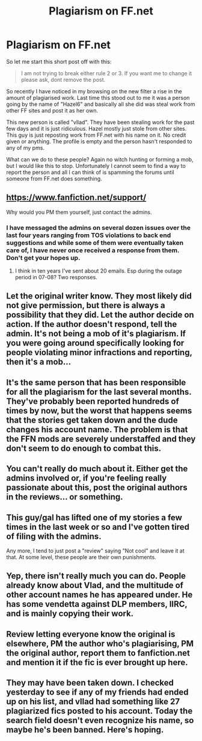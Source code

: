 #+TITLE: Plagiarism on FF.net

* Plagiarism on FF.net
:PROPERTIES:
:Author: HollowBetrayer
:Score: 11
:DateUnix: 1451263104.0
:DateShort: 2015-Dec-28
:FlairText: Discussion
:END:
So let me start this short post off with this:

#+begin_quote
  I am not trying to break either rule 2 or 3. If you want me to change it please ask, dont remove the post.
#+end_quote

So recently I have noticed in my browsing on the new filter a rise in the amount of plagiarised work. Last time this stood out to me it was a person going by the name of "Hazel6" and basically all she did was steal work from other FF sites and post it as her own.

This new person is called "vllad". They have been stealing work for the past few days and it is just ridiculous. Hazel mostly just stole from other sites. This guy is just reposting work from FF.net with his name on it. No credit given or anything. The profile is empty and the person hasn't responded to any of my pms.

What can we do to these people? Again no witch hunting or forming a mob, but I would like this to stop. Unfortunately I cannot seem to find a way to report the person and all I can think of is spamming the forums until someone from FF.net does something.


** [[https://www.fanfiction.net/support/]]

Why would you PM them yourself, just contact the admins.
:PROPERTIES:
:Author: howtopleaseme
:Score: 9
:DateUnix: 1451273880.0
:DateShort: 2015-Dec-28
:END:

*** I have messaged the admins on several dozen issues over the last four years ranging from TOS violations to back end suggestions and while some of them were eventually taken care of, I have never once received a response from them. Don't get your hopes up.
:PROPERTIES:
:Score: 5
:DateUnix: 1451291751.0
:DateShort: 2015-Dec-28
:END:

**** I think in ten years I've sent about 20 emails. Esp during the outage period in 07-08? Two responses.
:PROPERTIES:
:Author: LothartheDestroyer
:Score: 1
:DateUnix: 1451333961.0
:DateShort: 2015-Dec-28
:END:


** Let the original writer know. They most likely did not give permission, but there is always a possibility that they did. Let the author decide on action. If the author doesn't respond, tell the admin. It's not being a mob of it's plagiarism. If you were going around specifically looking for people violating minor infractions and reporting, then it's a mob...
:PROPERTIES:
:Author: 12th_companion
:Score: 9
:DateUnix: 1451310864.0
:DateShort: 2015-Dec-28
:END:


** It's the same person that has been responsible for all the plagiarism for the last several months. They've probably been reported hundreds of times by now, but the worst that happens seems that the stories get taken down and the dude changes his account name. The problem is that the FFN mods are severely understaffed and they don't seem to do enough to combat this.
:PROPERTIES:
:Author: Lord_Anarchy
:Score: 5
:DateUnix: 1451329174.0
:DateShort: 2015-Dec-28
:END:


** You can't really do much about it. Either get the admins involved or, if you're feeling really passionate about this, post the original authors in the reviews... or something.
:PROPERTIES:
:Author: UndeadBBQ
:Score: 3
:DateUnix: 1451300254.0
:DateShort: 2015-Dec-28
:END:


** This guy/gal has lifted one of my stories a few times in the last week or so and I've gotten tired of filing with the admins.

Any more, I tend to just post a "review" saying "Not cool" and leave it at that. At some level, these people are their own punishments.
:PROPERTIES:
:Author: __Pers
:Score: 2
:DateUnix: 1451322794.0
:DateShort: 2015-Dec-28
:END:


** Yep, there isn't really much you can do. People already know about Vlad, and the multitude of other account names he has appeared under. He has some vendetta against DLP members, IIRC, and is mainly copying their work.
:PROPERTIES:
:Author: Hostiel
:Score: 1
:DateUnix: 1451328173.0
:DateShort: 2015-Dec-28
:END:


** Review letting everyone know the original is elsewhere, PM the author who's plagiarising, PM the original author, report them to fanfiction.net and mention it if the fic is ever brought up here.
:PROPERTIES:
:Score: 1
:DateUnix: 1451344357.0
:DateShort: 2015-Dec-29
:END:


** They may have been taken down. I checked yesterday to see if any of my friends had ended up on his list, and vllad had something like 27 plagiarized fics posted to his account. Today the search field doesn't even recognize his name, so maybe he's been banned. Here's hoping.
:PROPERTIES:
:Author: perverse-idyll
:Score: 1
:DateUnix: 1451366236.0
:DateShort: 2015-Dec-29
:END:
